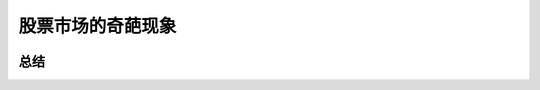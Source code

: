 ==============================
股票市场的奇葩现象
==============================

.. figure:: _static/day9.png
    :align: center
    :alt: Images
    :figclass: align-center


总结
=======

